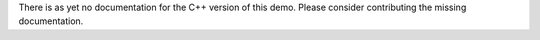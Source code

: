 .. Documentation for the mesh generation demo from DOLFIN.

.. _demo_pde_mesh-generation_python_documentation:

There is as yet no documentation for the C++ version of this demo.
Please consider contributing the missing documentation.
